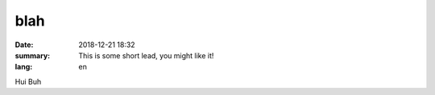 blah
##########

:date: 2018-12-21 18:32
:summary: This is some short lead, you might like it!
:lang: en

Hui Buh